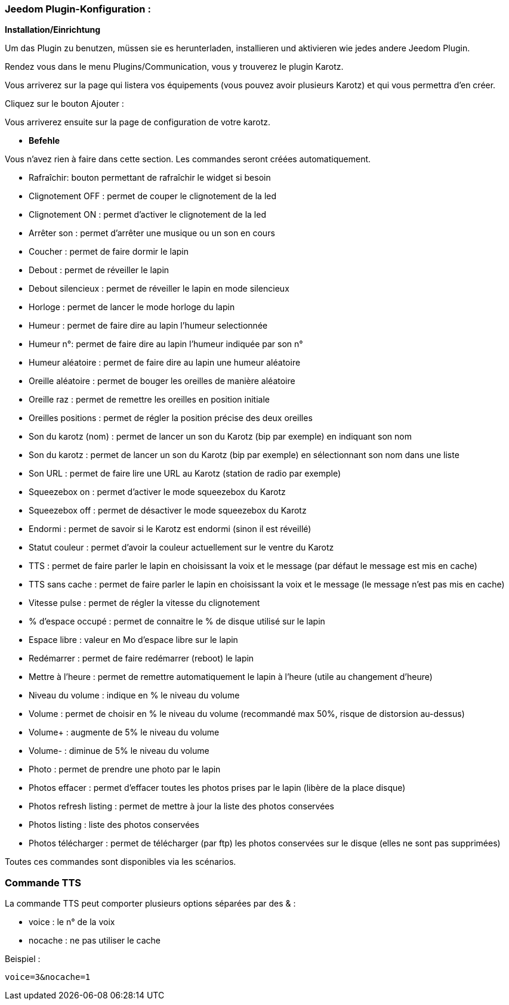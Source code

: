 === Jeedom Plugin-Konfiguration :

*Installation/Einrichtung*

Um das Plugin zu benutzen, müssen sie es herunterladen, installieren und aktivieren wie jedes andere Jeedom Plugin.  

Rendez vous dans le menu Plugins/Communication, vous y trouverez le plugin Karotz.

Vous arriverez sur la page qui listera vos équipements (vous pouvez avoir plusieurs Karotz) et qui vous permettra d'en créer.

Cliquez sur le bouton Ajouter :

Vous arriverez ensuite sur la page de configuration de votre karotz.

* *Befehle*

Vous n'avez rien à faire dans cette section. Les commandes seront créées automatiquement.

* Rafraîchir: bouton permettant de rafraîchir le widget si besoin
* Clignotement OFF : permet de couper le clignotement de la led
* Clignotement ON : permet d'activer le clignotement de la led
* Arrêter son : permet d'arrêter une musique ou un son en cours
* Coucher : permet de faire dormir le lapin
* Debout : permet de réveiller le lapin
* Debout silencieux : permet de réveiller le lapin en mode silencieux
* Horloge : permet de lancer le mode horloge du lapin
* Humeur : permet de faire dire au lapin l'humeur selectionnée
* Humeur n°: permet de faire dire au lapin l'humeur indiquée par son n°
* Humeur aléatoire : permet de faire dire au lapin une humeur aléatoire
* Oreille aléatoire : permet de bouger les oreilles de manière aléatoire
* Oreille raz : permet de remettre les oreilles en position initiale
* Oreilles positions : permet de régler la position précise des deux oreilles
* Son du karotz (nom) : permet de lancer un son du Karotz (bip par exemple) en indiquant son nom
* Son du karotz       : permet de lancer un son du Karotz (bip par exemple) en sélectionnant son nom dans une liste
* Son URL : permet de faire lire une URL au Karotz (station de radio par exemple)
* Squeezebox on : permet d'activer le mode squeezebox du Karotz
* Squeezebox off : permet de désactiver le mode squeezebox du Karotz
* Endormi : permet de savoir si le Karotz est endormi (sinon il est réveillé)
* Statut couleur : permet d'avoir la couleur actuellement sur le ventre du Karotz
* TTS : permet de faire parler le lapin en choisissant la voix et le message (par défaut le message est mis en cache)
* TTS sans cache : permet de faire parler le lapin en choisissant la voix et le message (le message n'est pas mis en cache)
* Vitesse pulse : permet de régler la vitesse du clignotement
* % d'espace occupé : permet de connaitre le % de disque utilisé sur le lapin
* Espace libre : valeur en Mo d'espace libre sur le lapin
* Redémarrer : permet de faire redémarrer (reboot) le lapin
* Mettre à l'heure : permet de remettre automatiquement le lapin à l'heure (utile au changement d'heure)
* Niveau du volume : indique en % le niveau du volume
* Volume : permet de choisir en % le niveau du volume (recommandé max 50%, risque de distorsion au-dessus)
* Volume+ : augmente de 5% le niveau du volume
* Volume- : diminue de 5% le niveau du volume
* Photo : permet de prendre une photo par le lapin
* Photos effacer : permet d'effacer toutes les photos prises par le lapin (libère de la place disque)
* Photos refresh listing : permet de mettre à jour la liste des photos conservées
* Photos listing : liste des photos conservées
* Photos télécharger : permet de télécharger (par ftp) les photos conservées sur le disque (elles ne sont pas supprimées)

Toutes ces commandes sont disponibles via les scénarios.


=== Commande TTS

La commande TTS peut comporter plusieurs options séparées par des & :

- voice : le n° de la voix
- nocache : ne pas utiliser le cache

Beispiel : 

----
voice=3&nocache=1
----